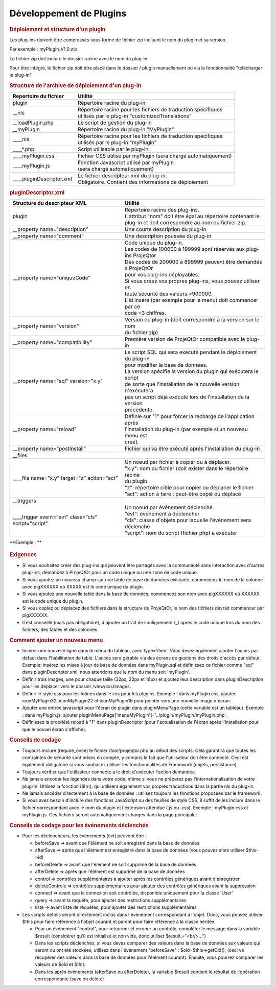 .. raw:: latex

    \newpage

.. title:: Plugins

Développement de Plugins
----------------------------
.. rubric:: Déploiement et structure d'un plugin

Les plug-ins doivent être compressés sous forme de fichier zip incluant le nom du plugin et sa version.
      
Par exemple : myPlugin_V1.0.zip
      
Le fichier zip doit inclure le dossier racine avec le nom du plug-in.
      
Pour être intégré, le fichier zip doit être placé dans le dossier / plugin manuellement ou via la fonctionnalité "télécharger le plug-in". 

.. rubric:: Structure de l'archive de déploiement d'un plug-in

===============================================    ===================================================================      
| **Repertoire du fichier**                        | **Utilité**                                                          
               
| plugin                                           | Répertoire racine du plug-in
                                                                                   
                       
   | __nls                                         | Répertoire racine pour les fichiers de traduction spécifiques
                                                   | utilisés par le plug-in "customizedTranslations"
                                                                 

   | __loadPlugin.php                              | Le script de gestion du plug-in               
          
                    
   | __myPlugin                                    | Répertoire racine du plug-in "MyPlugin"                
   | ____nls                                       | Répertoire racine pour les fichiers de traduction spécifiques
                                                   | utilisés par le plug-in "myPlugin" 
                                                                                                                                                         
      | ____*.php                                  | Script utilisable par le plug-in                                                       

      | ____myPlugin.css                           | Fichier CSS utilisé par myPlugin (sera chargé automatiquement)

      | ____myPlugin.js                            | Fonction Javascript utilisé par myPlugin 
                                                   | (sera chargé automatiquement)
      
      | ____pluginDescriptor.xml                   | Le fichier descripteur xml du plug-in.
                                                   | Obligatoire. Contient des informations de déploiement                                                                                                                                                                                                                                                                                              
===============================================    ===================================================================   

.. rubric:: pluginDescriptor.xml

=======================================================    ===================================================================      
| **Structure du descripteur XML**                         | **Utilité**                                                          
               
| plugin                                                   | Répertoire racine des plug-ins.
                                                           | L'attribut "nom" doit être égal au répertoire contenant le 
                                                           | plug-in et doit correspondre au nom du fichier zip.                                                                                   
                       
| __property name="description"                            | Une courte description du plug-in
                                                  
| __property name="comment"                                | Une description poussée du plug-in            
          
| __property name="uniqueCode"                             | Code unique du plug-in.             
                                                           | Les codes de 100000 à 199999 sont réservés aux plug-ins ProjeQtor
                                                           | Des codes de 200000 à 899999 peuvent être demandés à ProjeQtOr 
                                                           | pour vos plug-ins déployables.
                                                           | Si vous créez vos propres plug-ins, vous pouvez utiliser en 
                                                           | toute sécurité des valeurs >900000.
                                                           | L'id inséré (par exemple pour le menu) doit commencer par ce
                                                           | code +3 chiffres.
                                                                                                                                                         
| __property name="version"                                | Version du plug-in (doit correspondre à la version sur le nom
                                                           | du fichier zip)                                                       

| __property name="compatibility"                          | Première version de ProjeQtOr compatible avec le plug-in

| __property name="sql" version="x.y"                      | Le script SQL qui sera exécuté pendant le déploiement du plug-in
                                                           | pour modifier la base de données.
                                                           | La version spécifie la version du plugin qui exécutera le script
                                                           | de sorte que l'installation de la nouvelle version n'exécutera
                                                           | pas un script déjà exécuté lors de l'installation de la version
                                                           | précédente.
                                                   
| __property name="reload"                                 | Définie sur "1" pour forcer la recharge de l'application après
                                                           | l'installation du plug-in (par exemple si un nouveau menu est
                                                           | créé).
                                                    
| __property name="postInstall"                            | Fichier qui va être exécuté aprés l'installation du plug-in

| __files

| ____file name="x.y" target="z" action="act"              | Un noeud par fichier à copier ou à déplacer.
                                                           | "x.y": nom du fichier (doit exister dans le répertoire racine
                                                           | du plugin.
                                                           | "z": répertoire cible pour copier ou déplacer le fichier
                                                           | "act": action à faire : peut-être copié ou déplacé
                                                  
| __triggers

| ____trigger event="evt" class="cls" script="script"      | Un noeud par événement déclenché.
                                                           | "evt": événement à déclencher
                                                           | "cls": classe d'objets pour laquelle l'événement sera déclenché
                                                           | "script": nom du script (fichier php) à exécuter                    
                                                                                                                                                                                                                                                              
=======================================================    ===================================================================   


**Exemple : **

.. figure:: /images/GUI/exemplecustomization.png


.. rubric:: Exigences

* Si vous souhaitez créer des plug-ins qui peuvent être partagés avec la communauté sans interaction avec d'autres plug-ins, demandez à ProjeQtOr pour un code unique ou une zone de code unique.

* Si vous ajoutez un nouveau champ sur une table de base de données existante, commencez le nom de la colonne avec plgXXXXXX où XXXXX est le code unique du plugin.
        
* Si vous ajoutez une nouvelle table dans la base de données, commencez son nom avec plgXXXXXX où XXXXXX est le code unique du plugin.
        
* Si vous copiez ou déplacez des fichiers dans la structure de ProjeQtOr, le nom des fichiers devrait commencer par plgXXXXXX.
        
* Il est conseillé (mais pas obligatoire), d'ajouter un trait de soulignement (_) après le code unique lors du nom des fichiers, des tables et des colonnes.
        
.. rubric:: Comment ajouter un nouveau menu

* Insérer une nouvelle ligne dans le menu du tableau, avec type='item'. Vous devez également ajouter l'accès par défaut dans l'habilitation de table. L'accès sera gérable via des écrans de gestions des droits d'accès par défaut.
  Exemple: insérez les mises à jour de base de données dans myPlugin.sql et définissez ce fichier comme "sql" dans pluginDescriptor.xml, nous attendons que le nom du menu soit 'myPlugin'.   
    
* Définir trois images, une pour chaque taille (32px, 22px et 16px) et ajoutez leur description dans pluginDescription pour les déplacer vers le dossier /view/css/images.
    
* Définir le style css pour les icônes dans le css pour les plugins. Exemple : dans myPlugin.css, ajouter iconMyPlugin32, iconMyPlugin22 et iconMyPlugin16 pour pointer vers une nouvelle image d'écran.
    
* Ajouter une entrée javascript pour l'écran de plugin dans pluginMenuPage (cette variable est un tableau). Exemple : dans myPlugin.js, ajouter pluginMenuPage['menuMyPlugin']='../plugin/myPlugin/myPlugin.php'.
    
* Définissez la propriété reload à "1" dans pluginDescriptor (pour l'actualisation de l'écran après l'installation pour que le nouvel écran s'affiche).
    
.. rubric:: Conseils de codage

* Toujours inclure (require_once) le fichier /tool/projeqtor.php au début des scripts. Cela garantira que toutes les contraintes de sécurité sont prises en compte, y compris le fait que l'utilisateur doit être connecté. 
  Ceci est également obligatoire si vous souhaitez utiliser les fonctionnalités de Framework (objets, persistance).
      
* Toujours vérifier que l'utilisateur connecté a le droit d'exécuter l'action demandée.
    
* Ne jamais encoder les légendes dans votre code, même si vous ne préparez pas l'internationalisation de votre plug-in. Utilisez la fonction i18n(), qui utilisera également vos propres traductions dans la partie nls du plug-in.
    
* Ne jamais accéder directement à la base de données : utilisez toujours les fonctions proposées par le framework.
    
* Si vous avez besoin d'inclure des fonctions JavaScript ou des feuilles de style CSS, il suffit de les inclure dans le fichier correspondant avec le nom du plugin et l'extension attendue (.js ou .css).
  Exemple : myPlugin.css et myPlugin.js. Ces fichiers seront automatiquement chargés dans la page principale.
      
.. rubric:: Conseils de codage pour les événements déclenchés

* Pour les déclencheurs, les événements (evt) peuvent être :
        
  * beforeSave => avant que l'élément ne soit enregistré dans la base de données 
        
  * afterSave => après que l'élément est enregistré dans la base de données (vous pouvez alors utiliser $this->id)
        
  * beforeDelete => avant que l'élément ne soit supprimé de la base de données
        
  * afterDelete => après que l'élément est supprimé de la base de données
        
  * control => contrôles supplémentaires à ajouter après les contrôles génériques avant d'enregistrer
        
  * deleteControle => contrôles supplémentaires pour ajouter des contrôles génériques avant la suppression
        
  * connect => avant que la connexion soit contrôlée, disponible uniquement pour la classe 'User'
        
  * query => avant la requête, pour ajouter des restrictions supplémentaires
        
  * liste => avant liste de requêtes, pour ajouter des restrictions supplémentaires
  
        
* Les scripts définis seront directement inclus dans l'événement correspondant à l'objet. Donc, vous pouvez utiliser $this pour faire référence à l'objet courant et parent pour faire référence à la classe héritée.  
    
  * Pour un événement "control", pour retourner et erroner un contrôle, compléter le message dans la variable $result (considérer qu'il est initialisé et non vide, donc utiliser $result.="<br/>...")
    
  * Dans les scripts déclenchés, si vous devez comparer des valeurs dans la base de données aux valeurs qui seront ou ont été stockées, utilisez dans l'événement "beforeSave" : $old=$this->getOld(); (ceci va récupérer des valeurs dans la base de données pour l'élément courant).
    Ensuite, vous pourrez comparer les valeurs de $old et $this
    
  * Dans les après événements (afterSave ou afterDelete), la variable $result contient le résultat de l'opération correspondante (save ou delete)
